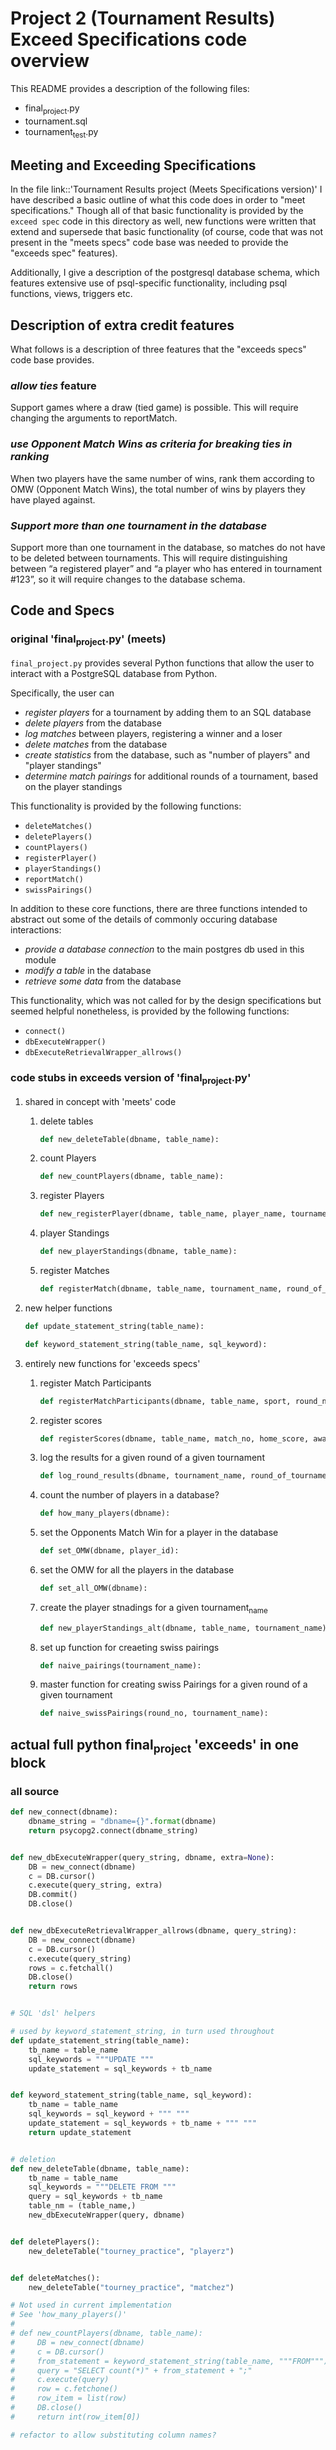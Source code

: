 * Project 2 (Tournament Results) Exceed Specifications code overview
This README provides a description of the following files:

- final_project.py
- tournament.sql
- tournament_test.py
** Meeting and Exceeding Specifications
In the file link::'Tournament Results project (Meets Specifications
version)' I have described a basic outline of what this code does in
order to "meet specifications." Though all of that basic functionality
is provided by the ~exceed spec~ code in this directory as well, new
functions were written that extend and supersede that basic
functionality (of course, code that was not present in the "meets
specs" code base was needed to provide the "exceeds spec" features).

Additionally, I give a description of the postgresql database schema,
which features extensive use of psql-specific functionality, including
psql functions, views, triggers etc.

** Description of extra credit features
What follows is a description of three features that the "exceeds
specs" code base provides.
*** /allow ties/ feature
 Support games where a draw (tied game) is possible. This will require
 changing the arguments to reportMatch.
*** /use Opponent Match Wins as criteria for breaking ties in ranking/
When two players have the same number of wins, rank them according to
OMW (Opponent Match Wins), the total number of wins by players they
have played against.
*** /Support more than one tournament in the database/
Support more than one tournament in the database, so matches do not
have to be deleted between tournaments. This will require
distinguishing between “a registered player” and “a player who has
entered in tournament #123”, so it will require changes to the
database schema.
** Code and Specs
*** original 'final_project.py' (meets)

~final_project.py~ provides several Python functions that allow the
user to interact with a PostgreSQL database from Python.

Specifically, the user can 

- /register players/ for a tournament by adding them to an SQL database
- /delete players/ from the database
- /log matches/ between players, registering a winner and a loser
- /delete matches/ from the database
- /create statistics/ from the database, such as "number of players"
  and "player standings"
- /determine match pairings/ for additional rounds of a tournament,
  based on the player standings

This functionality is provided by the following functions:
- =deleteMatches()=
- =deletePlayers()=
- =countPlayers()=
- =registerPlayer()=
- =playerStandings()=
- =reportMatch()=
- =swissPairings()=

In addition to these core functions, there are three functions
intended to abstract out some of the details of commonly occuring
database interactions:

- /provide a database connection/ to the main postgres db used in this
  module
- /modify a table/ in the database
- /retrieve some data/ from the database

This functionality, which was not called for by the design
specifications but seemed helpful nonetheless, is provided by the
following functions:

- =connect()=
- =dbExecuteWrapper()=
- =dbExecuteRetrievalWrapper_allrows()=
*** code stubs in exceeds version of 'final_project.py'
**** shared in concept with 'meets' code
***** delete tables
 #+BEGIN_SRC python
 def new_deleteTable(dbname, table_name):
 #+END_SRC

***** count Players
 #+BEGIN_SRC python
 def new_countPlayers(dbname, table_name):
 #+END_SRC

***** register Players
 #+BEGIN_SRC python
 def new_registerPlayer(dbname, table_name, player_name, tournament_name):
 #+END_SRC

***** player Standings
 #+BEGIN_SRC python
 def new_playerStandings(dbname, table_name):
 #+END_SRC

***** register Matches
 #+BEGIN_SRC python
 def registerMatch(dbname, table_name, tournament_name, round_of_tournament):
 #+END_SRC

**** new helper functions
#+BEGIN_SRC python 
def update_statement_string(table_name):
#+END_SRC

#+BEGIN_SRC python
def keyword_statement_string(table_name, sql_keyword):
#+END_SRC
**** entirely new functions for 'exceeds specs'

***** register Match Participants
 #+BEGIN_SRC python
 def registerMatchParticipants(dbname, table_name, sport, round_no, player_id1, player_id2):
 #+END_SRC

***** register scores
 #+BEGIN_SRC python
 def registerScores(dbname, table_name, match_no, home_score, away_score):
 #+END_SRC

***** log the results for a given round of a given tournament
 #+BEGIN_SRC python
 def log_round_results(dbname, tournament_name, round_of_tournament):
 #+END_SRC

***** count the number of players in a database?
 #+BEGIN_SRC python
 def how_many_players(dbname):
 #+END_SRC

***** set the Opponents Match Win for a player in the database
 #+BEGIN_SRC python
 def set_OMW(dbname, player_id):
 #+END_SRC

***** set the OMW for all the players in the database
 #+BEGIN_SRC python
 def set_all_OMW(dbname):
 #+END_SRC

***** create the player stnadings for a given tournament_name
 #+BEGIN_SRC python
 def new_playerStandings_alt(dbname, table_name, tournament_name):
 #+END_SRC

***** set up function for creaeting swiss pairings
 #+BEGIN_SRC python
 def naive_pairings(tournament_name):
 #+END_SRC

***** master function for creating swiss Pairings for a given round of a given tournament
 #+BEGIN_SRC python
 def naive_swissPairings(round_no, tournament_name):
 #+END_SRC

** actual full python final_project 'exceeds' in one block

*** all source
#+BEGIN_SRC python
def new_connect(dbname):
    dbname_string = "dbname={}".format(dbname)
    return psycopg2.connect(dbname_string)


def new_dbExecuteWrapper(query_string, dbname, extra=None):
    DB = new_connect(dbname)
    c = DB.cursor()
    c.execute(query_string, extra)
    DB.commit()
    DB.close()


def new_dbExecuteRetrievalWrapper_allrows(dbname, query_string):
    DB = new_connect(dbname)
    c = DB.cursor()
    c.execute(query_string)
    rows = c.fetchall()
    DB.close()
    return rows


# SQL 'dsl' helpers

# used by keyword_statement_string, in turn used throughout
def update_statement_string(table_name):
    tb_name = table_name
    sql_keywords = """UPDATE """
    update_statement = sql_keywords + tb_name


def keyword_statement_string(table_name, sql_keyword):
    tb_name = table_name
    sql_keywords = sql_keyword + """ """
    update_statement = sql_keywords + tb_name + """ """
    return update_statement


# deletion
def new_deleteTable(dbname, table_name):
    tb_name = table_name
    sql_keywords = """DELETE FROM """
    query = sql_keywords + tb_name
    table_nm = (table_name,)
    new_dbExecuteWrapper(query, dbname)


def deletePlayers():
    new_deleteTable("tourney_practice", "playerz")


def deleteMatches():
    new_deleteTable("tourney_practice", "matchez")

# Not used in current implementation
# See 'how_many_players()'
# 
# def new_countPlayers(dbname, table_name):
#     DB = new_connect(dbname)
#     c = DB.cursor()
#     from_statement = keyword_statement_string(table_name, """FROM""")
#     query = "SELECT count(*)" + from_statement + ";"
#     c.execute(query)
#     row = c.fetchone()
#     row_item = list(row)
#     DB.close()
#     return int(row_item[0])

# refactor to allow substituting column names?


def new_registerPlayer(dbname, table_name, player_name, tournament_name):
    insert_statement = keyword_statement_string(table_name, """INSERT INTO""")
    query = (insert_statement + "(player_name, tournament_name)" +
             "VALUES (%s, %s);")
    new_dbExecuteWrapper(query, dbname, (player_name, tournament_name))

# ### IMPORTANT: which table/view and which columns??

## retrieval wrappers always make assumptions about columns
# orders only by points, returns only id and points for players
def new_playerStandings(dbname, table_name):
    from_statement = keyword_statement_string(table_name, """FROM""")
    query = ("SELECT player_id, points " +
             from_statement + "ORDER BY points DESC;")
    return new_dbExecuteRetrievalWrapper_allrows(dbname, query)


def registerMatch(dbname, table_name, tournament_name, round_of_tournament):
    insert_statement = keyword_statement_string(table_name, """INSERT INTO""")
    query = (insert_statement + "(tournament_name, round)" +
             "VALUES (%s, %s);")
    new_dbExecuteWrapper(query, dbname, (tournament_name, round_of_tournament))


# use update_statement_string(table_name)???
def registerMatchParticipants(dbname, table_name, sport, round_no, player_id1, player_id2):
    participant_insert_statement = keyword_statement_string(table_name, """INSERT INTO""")
    query2 = (participant_insert_statement + "(home, away)" + "VALUES (%s, %s);")
    new_dbExecuteWrapper(query2, dbname, (player_id1, player_id2))
    match_update_statement = keyword_statement_string("""matchez""", """UPDATE""")
    query1 = (match_update_statement +
              "SET tournament_name= (%s), round = (%s) WHERE tournament_name= 'none';")
    new_dbExecuteWrapper(query1, dbname, (sport, round_no))


def registerScores(dbname, table_name, match_no, home_score, away_score):
    insert_statement = keyword_statement_string(table_name, """INSERT INTO""")
    query = (insert_statement + "VALUES (%s, %s, %s);")
    new_dbExecuteWrapper(query, dbname, (match_no, home_score, away_score))


def log_round_results(dbname, tournament_name, round_of_tournament):
    query = "SELECT * FROM log_records(%s, %s)"
    new_dbExecuteWrapper(query, dbname, (round_of_tournament, tournament_name))

# a brittle way to obtain player ids?


def how_many_players(dbname):
    query = "select * from player_recordz;"
    return new_dbExecuteRetrievalWrapper_allrows(dbname, query)


def set_OMW(dbname, player_id):
    query = "SELECT * FROM set_omw(%s);"
    new_dbExecuteWrapper(query, dbname, (player_id,))


# inefficient to set the OMW for ALL players in ALL tournaments
def set_all_OMW(dbname):
    data = how_many_players(dbname)
    playaz = [n[0] for n in data]
    [set_OMW(dbname, n) for n in playaz]
    print("done")


# returns all columns and orders by TWO columns
def new_playerStandings_alt(dbname, table_name, tournament_name):
    from_statement = keyword_statement_string(table_name, """FROM""")
    query = "SELECT * " + from_statement + "WHERE tournament_name = (%s) ORDER BY points DESC, omw DESC;"
    DB = new_connect(dbname)
    c = DB.cursor()
    c.execute(query, (tournament_name,))
    rows = c.fetchall()
    DB.close()
    return rows
#    return new_dbExecuteRetrievalWrapper_allrows(dbname, query, tournament_name)

# conatins hard-coded db and table (the wrong table originally!)

def naive_pairings(tournament_name):
    pairings = []
    tables = new_playerStandings_alt("tourney_practice", "player_tables", tournament_name)
    [id1, id2, id3, id4, id5, id6, id7, id8] = [row[0] for row in tables]
    pairings = [(id1, id2), (id3, id4), (id5, id6), (id7, id8)]
    return pairings

# uses the hard-coding naive_pairings

def naive_swissPairings(round_no, tournament_name):
    next_round = naive_pairings(tournament_name)
    for pair in next_round:
        registerMatchParticipants("tourney_practice", "match_participants", tournament_name, round_no, pair[0], pair[1])

#+END_SRC
** SQL schema
*** original 'tournament.sql' schema of 'meets'

~tournament.sql~ is used to set up the necessary structure to the SQL
database:

- /create the database/
- /create a players table/ to store data concerning the players
- /create a matches table/ to store data concerning the matches that
  the players play
*** extended psql 'tournament.sql' schema of 'exceeds'
**** tables
#+BEGIN_SRC sql
CREATE TABLE playerz (

CREATE TABLE match_participants (

CREATE TABLE matchez(

CREATE TABLE score_results (

CREATE TABLE player_recordz (
#+END_SRC
**** views, functions and triggers
 #+BEGIN_SRC sql
 CREATE VIEW tournament_matches AS



 CREATE VIEW player_tables AS



 CREATE OR REPLACE FUNCTION initialize_player_rec() RETURNS TRIGGER AS $$



 CREATE TRIGGER initialize_player_rec



 CREATE OR REPLACE FUNCTION initialize_matchez() RETURNS TRIGGER AS $$



 CREATE TRIGGER initialize_match_participants
 #+END_SRC
**** functions to be used for logging player records
 #+BEGIN_SRC sql


 CREATE OR REPLACE FUNCTION log_draws(round_no integer, tournament_name text) RETURNS VOID AS $$



 CREATE OR REPLACE FUNCTION log_away_wins(round_no integer, tournament_name text) RETURNS VOID AS $$



 CREATE OR REPLACE FUNCTION log_away_losses(round_no integer, tournament_name text) RETURNS VOID AS $$



 CREATE OR REPLACE FUNCTION log_home_wins(round_no integer, tournament_name text) RETURNS VOID AS $$



 CREATE OR REPLACE FUNCTION log_home_losses(round_no integer, tournament_name text) RETURNS VOID AS $$
 #+END_SRC
**** update points
 #+BEGIN_SRC sql


 CREATE OR REPLACE FUNCTION update_points() RETURNS VOID AS $$

 #+END_SRC
**** functions used to set Opponents Match Wins
 #+BEGIN_SRC sql
 CREATE OR REPLACE FUNCTION players_matches (integer) RETURNS TABLE (opposing_player int) AS $$



 CREATE OR REPLACE FUNCTION player_OMW (integer) RETURNS TABLE (opponent int, opponent_OMW int) AS $$



 CREATE OR REPLACE FUNCTION set_omw (integer) RETURNS VOID AS $$
 #+END_SRC
**** the function used to log the records and tabulate points for players at each stage in a given tournament
 #+BEGIN_SRC sql
 CREATE OR REPLACE FUNCTION log_records(round_no integer, tournament_name text) RETURNS VOID as $$


 #+END_SRC
** tournament_test.py

Lastly, ~tournament_test.py~ is used to run a basic test of the
final_project.py code. All the code contained herein was provided by
Udacity ahead of time.

In the case of the 'exceeds specs,' there just was too much to write
explicit and thorough tests for; I began the process and was so
stymied that I dragged my feet for months. Ultimately, I provide a
basic "code journey" through one particular run of the "exceeds
specifications" version, showing that the extended code can handle
ties, multiple tournaments, and OMW ranking.
** Refactoring Considerations
There are a few places where hard-coding has meant that certain
assumptions are being made about the kinds of tournaments being used.

Specifically, column names are assumed by many if not most of the
functions here, though I took pains to make sure that different
database and table names could be used. That is, most functions use
various wrapper and abstraction helper functions that take database
and table names as arguments, thus allowing the user to more readily
expand the code base to work for his or her own databases (of course,
column names have not been similarly abstracted, due to time
constraints). 

In some ways, what I attempted was the beginning of a library for
tournament-making, SQL-based code (this can be seen most clearly in
the use of helper functions like =keyword_statement_string= which take
different table names and SQL keywords such as "FROM" and "INSERT
INTO"). This clearly was beyond the scope of the assignment, but was
illuminating nonetheless, especially in that it forced me to delve
into the more obscure and powerful corner of Postgres.



# The main problem is that the all important SQL function that sets
# player OMW is hard-coded to work for tournaments up to eight
# players.

Actually, do this in the python code. See set_all_OMW

